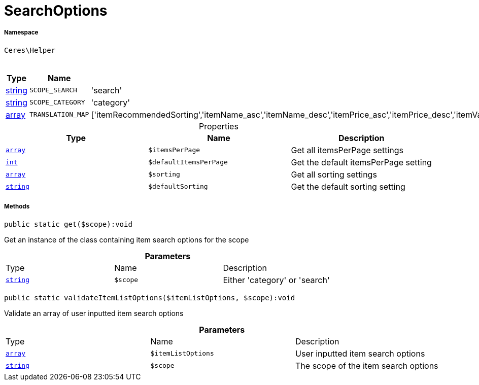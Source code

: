 :table-caption!:
:example-caption!:
:source-highlighter: prettify
:sectids!:
[[ceres__searchoptions]]
= SearchOptions





===== Namespace

`Ceres\Helper`




.Constants
|===
|Type |Name |Value |Description

|link:http://php.net/string[string^]
a|`SCOPE_SEARCH`
|'search'
|
|link:http://php.net/string[string^]
a|`SCOPE_CATEGORY`
|'category'
|
|link:http://php.net/array[array^]
a|`TRANSLATION_MAP`
|['itemRecommendedSorting','itemName_asc','itemName_desc','itemPrice_asc','itemPrice_desc','itemVariationCreateTimestamp_desc','itemVariationCreateTimestamp_asc','itemAvailabilityAverageDays_asc','itemAvailabilityAverageDays_desc','itemVariationCustomNumber_asc','itemVariationCustomNumber_desc','itemVariationLastUpdateTimestamp_asc','itemVariationLastUpdateTimestamp_desc','itemProducerName_asc','itemProducerName_desc','itemRelevance','itemRandom','itemVariationTopseller_asc','itemVariationTopseller_desc']
|
|===


.Properties
|===
|Type |Name |Description

|link:http://php.net/array[`array`^]
a|`$itemsPerPage`
|Get all itemsPerPage settings|link:http://php.net/int[`int`^]
a|`$defaultItemsPerPage`
|Get the default itemsPerPage setting|link:http://php.net/array[`array`^]
a|`$sorting`
|Get all sorting settings|link:http://php.net/string[`string`^]
a|`$defaultSorting`
|Get the default sorting setting
|===


===== Methods

[source%nowrap, php]
[#get]
----

public static get($scope):void

----







Get an instance of the class containing item search options for the scope

.*Parameters*
|===
|Type |Name |Description
|link:http://php.net/string[`string`^]
a|`$scope`
|Either 'category' or 'search'
|===


[source%nowrap, php]
[#validateitemlistoptions]
----

public static validateItemListOptions($itemListOptions, $scope):void

----







Validate an array of user inputted item search options

.*Parameters*
|===
|Type |Name |Description
|link:http://php.net/array[`array`^]
a|`$itemListOptions`
|User inputted item search options

|link:http://php.net/string[`string`^]
a|`$scope`
|The scope of the item search options
|===


